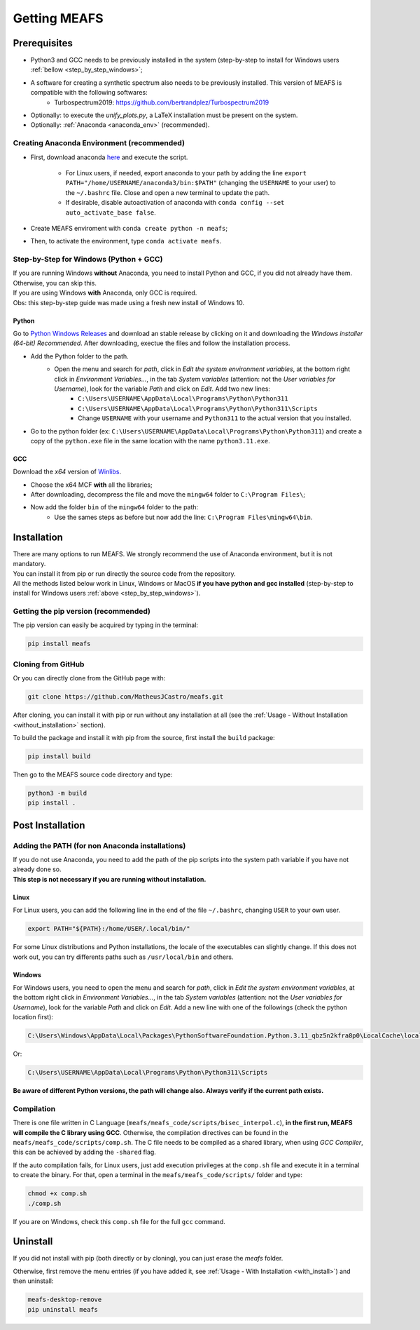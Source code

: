 Getting MEAFS
=============

Prerequisites
-------------

- Python3 and GCC needs to be previously installed in the system (step-by-step to install for Windows users :ref:`bellow <step_by_step_windows>`;

- A software for creating a synthetic spectrum also needs to be previously installed. This version of MEAFS is compatible with the following softwares:
    - Turbospectrum2019: `https://github.com/bertrandplez/Turbospectrum2019 <https://github.com/bertrandplez/Turbospectrum2019>`_

- Optionally: to execute the *unify_plots.py*, a LaTeX installation must be present on the system.

- Optionally: :ref:`Anaconda <anaconda_env>` (recommended).

.. _anaconda_env:

Creating Anaconda Environment (recommended)
^^^^^^^^^^^^^^^^^^^^^^^^^^^^^^^^^^^^^^^^^^^

- First, download anaconda `here <https://www.anaconda.com/products/individual#download-section>`_ and execute the script.

    - For Linux users, if needed, export anaconda to your path by adding the line ``export PATH="/home/USERNAME/anaconda3/bin:$PATH"`` (changing the ``USERNAME`` to your user) to the ``~/.bashrc`` file. Close and open a new terminal to update the path.

    - If desirable, disable autoactivation of anaconda with ``conda config --set auto_activate_base false``.

- Create MEAFS enviroment with ``conda create python -n meafs``;

- Then, to activate the environment, type ``conda activate meafs``.

.. _step_by_step_windows:

Step-by-Step for Windows (Python + GCC)
^^^^^^^^^^^^^^^^^^^^^^^^^^^^^^^^^^^^^^^

| If you are running Windows **without** Anaconda, you need to install Python and GCC, if you did not already have them. Otherwise, you can skip this.  
| If you are using Windows **with** Anaconda, only GCC is required.

| Obs: this step-by-step guide was made using a fresh new install of Windows 10.

Python
++++++

Go to `Python Windows Releases <https://www.python.org/downloads/windows/>`_ and download an stable release by clicking on it and downloading the *Windows installer (64-bit) Recommended*. After downloading, exectue the files and follow the installation process.

- Add the Python folder to the path.
    - Open the menu and search for *path*, click in *Edit the system environment variables*, at the bottom right click in *Environment Variables...*, in the tab *System variables* (attention: not the *User variables for Username*), look for the variable *Path* and click on *Edit*. Add two new lines:
        - ``C:\Users\USERNAME\AppData\Local\Programs\Python\Python311``
        - ``C:\Users\USERNAME\AppData\Local\Programs\Python\Python311\Scripts``
        - Change ``USERNAME`` with your username and ``Python311`` to the actual version that you installed.
- Go to the python folder (ex: ``C:\Users\USERNAME\AppData\Local\Programs\Python\Python311``) and create a copy of the ``python.exe`` file in the same location with the name ``python3.11.exe``.

GCC
+++

Download the *x64* version of `Winlibs <https://winlibs.com>`_.
    
- Choose the x64 MCF **with** all the libraries;
- After downloading, decompress the file and move the ``mingw64`` folder to ``C:\Program Files\``;
- Now add the folder ``bin`` of the ``mingw64`` folder to the path:
	- Use the sames steps as before but now add the line: ``C:\Program Files\mingw64\bin``.

Installation
------------

| There are many options to run MEAFS. We strongly recommend the use of Anaconda environment, but it is not mandatory.
| You can install it from pip or run directly the source code from the repository.  

| All the methods listed below work in Linux, Windows or MacOS **if you have python and gcc installed** (step-by-step to install for Windows users :ref:`above <step_by_step_windows>`).


Getting the pip version (recommended)
^^^^^^^^^^^^^^^^^^^^^^^^^^^^^^^^^^^^^

The pip version can easily be acquired by typing in the terminal:

.. code-block:: bash

   pip install meafs


Cloning from GitHub
^^^^^^^^^^^^^^^^^^^

Or you can directly clone from the GitHub page with:

.. code-block:: bash

   git clone https://github.com/MatheusJCastro/meafs.git

After cloning, you can install it with pip or run without any installation at all (see the :ref:`Usage - Without Installation <without_installation>` section).  

To build the package and install it with pip from the source, first install the ``build`` package:  

.. code-block:: bash
   
   pip install build

Then go to the MEAFS source code directory and type:

.. code-block:: bash
   
   python3 -m build
   pip install .

Post Installation
-----------------

Adding the PATH (for non Anaconda installations)
^^^^^^^^^^^^^^^^^^^^^^^^^^^^^^^^^^^^^^^^^^^^^^^^

| If you do not use Anaconda, you need to add the path of the pip scripts into the system path variable if you have not already done so.  
| **This step is not necessary if you are running without installation.**

Linux
+++++

For Linux users, you can add the following line in the end of the file ``~/.bashrc``, changing ``USER`` to your own user.

.. code-block:: bash

   export PATH="${PATH}:/home/USER/.local/bin/"


For some Linux distributions and Python installations, the locale of the executables can slightly change. If this does not work out, you can try differents paths such as ``/usr/local/bin`` and others.

Windows
+++++++

For Windows users, you need to open the menu and search for *path*, click in *Edit the system environment variables*, at the bottom right click in *Environment Variables...*, in the tab *System variables* (attention: not the *User variables for Username*), look for the variable *Path* and click on *Edit*. Add a new line with one of the followings (check the python location first):

.. code-block:: bat

   C:\Users\Windows\AppData\Local\Packages\PythonSoftwareFoundation.Python.3.11_qbz5n2kfra8p0\LocalCache\local-packages\Python311\Scripts

Or:

.. code-block:: bat

   C:\Users\USERNAME\AppData\Local\Programs\Python\Python311\Scripts

**Be aware of different Python versions, the path will change also. Always verify if the current path exists.**

Compilation
^^^^^^^^^^^

There is one file written in C Language (``meafs/meafs_code/scripts/bisec_interpol.c``), **in the first run, MEAFS will compile the C library using GCC**. Otherwise, the compilation directives can be found in the ``meafs/meafs_code/scripts/comp.sh``. The C file needs to be compiled as a shared library, when using *GCC Compiler*, this can be achieved by adding the ``-shared`` flag.

If the auto compilation fails, for Linux users, just add execution privileges at the ``comp.sh`` file and execute it in a terminal to create the binary. For that, open a terminal in the ``meafs/meafs_code/scripts/`` folder and type:

.. code-block:: bash

   chmod +x comp.sh
   ./comp.sh
   
If you are on Windows, check this ``comp.sh`` file for the full ``gcc`` command.

Uninstall
---------

If you did not install with pip (both directly or by cloning), you can just erase the *meafs* folder.  

Otherwise, first remove the menu entries (if you have added it, see :ref:`Usage - With Installation <with_install>`) and then uninstall:

.. code-block:: bash

   meafs-desktop-remove
   pip uninstall meafs


